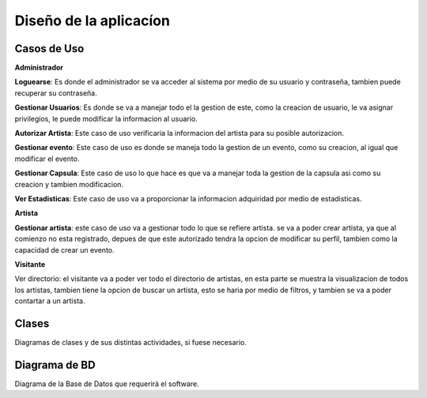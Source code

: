 Diseño de la aplicacíon
=======================

Casos de Uso
------------
.. image:: ../imagenes/Diagramadecasodeuso.png

**Administrador**

**Loguearse**: Es donde el administrador se va acceder al sistema por medio
de su usuario y contraseña, tambien puede recuperar su contraseña.

**Gestionar Usuarios**: Es donde se va a manejar todo el la gestion de este,
como la creacion de usuario, le va asignar privilegios, le puede modificar
la informacion al usuario.

**Autorizar Artista**: Este caso de uso verificaria la informacion del artista
para su posible autorizacion.

**Gestionar evento**: Este caso de uso es donde se maneja todo la gestion de un
evento, como su creacion, al igual que modificar el evento.

**Gestionar Capsula**: Este caso de uso lo que hace es que va a manejar toda la
gestion de la capsula asi como su creacion y tambien modificacion.

**Ver Estadisticas**: Este caso de uso va a proporcionar la informacion adquiridad
por medio de estadisticas.

**Artista**

**Gestionar artista**: este caso de uso va a gestionar todo lo que se refiere artista.
se va a poder crear artista, ya que al comienzo no esta registrado, depues de que
este autorizado tendra la opcion de modificar su perfil, tambien como la capacidad
de crear un evento.

**Visitante**

Ver directorio: el visitante va a poder ver todo el directorio de artistas,
en esta parte se muestra la visualizacion de todos los artistas, tambien
tiene la opcion de buscar un artista, esto se haria por medio de filtros,
y tambien se va a poder contartar a un artista.


Clases
------

Diagramas de clases y de sus distintas actividades, si fuese necesario.

Diagrama de BD
--------------

Diagrama de la Base de Datos que requerirá el software.

